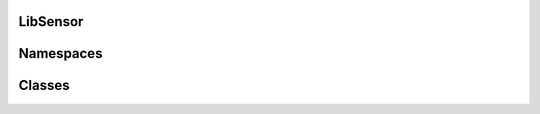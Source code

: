 LibSensor
=========

Namespaces
==========

.. doxygennamespace:: TempSensor
    :outline:

Classes
=======

.. doxygenclass:: TempSensor::Mqtt
    :members:
    :undoc-members:

.. doxygenclass:: DBManager
    :members:
    :undoc-members: